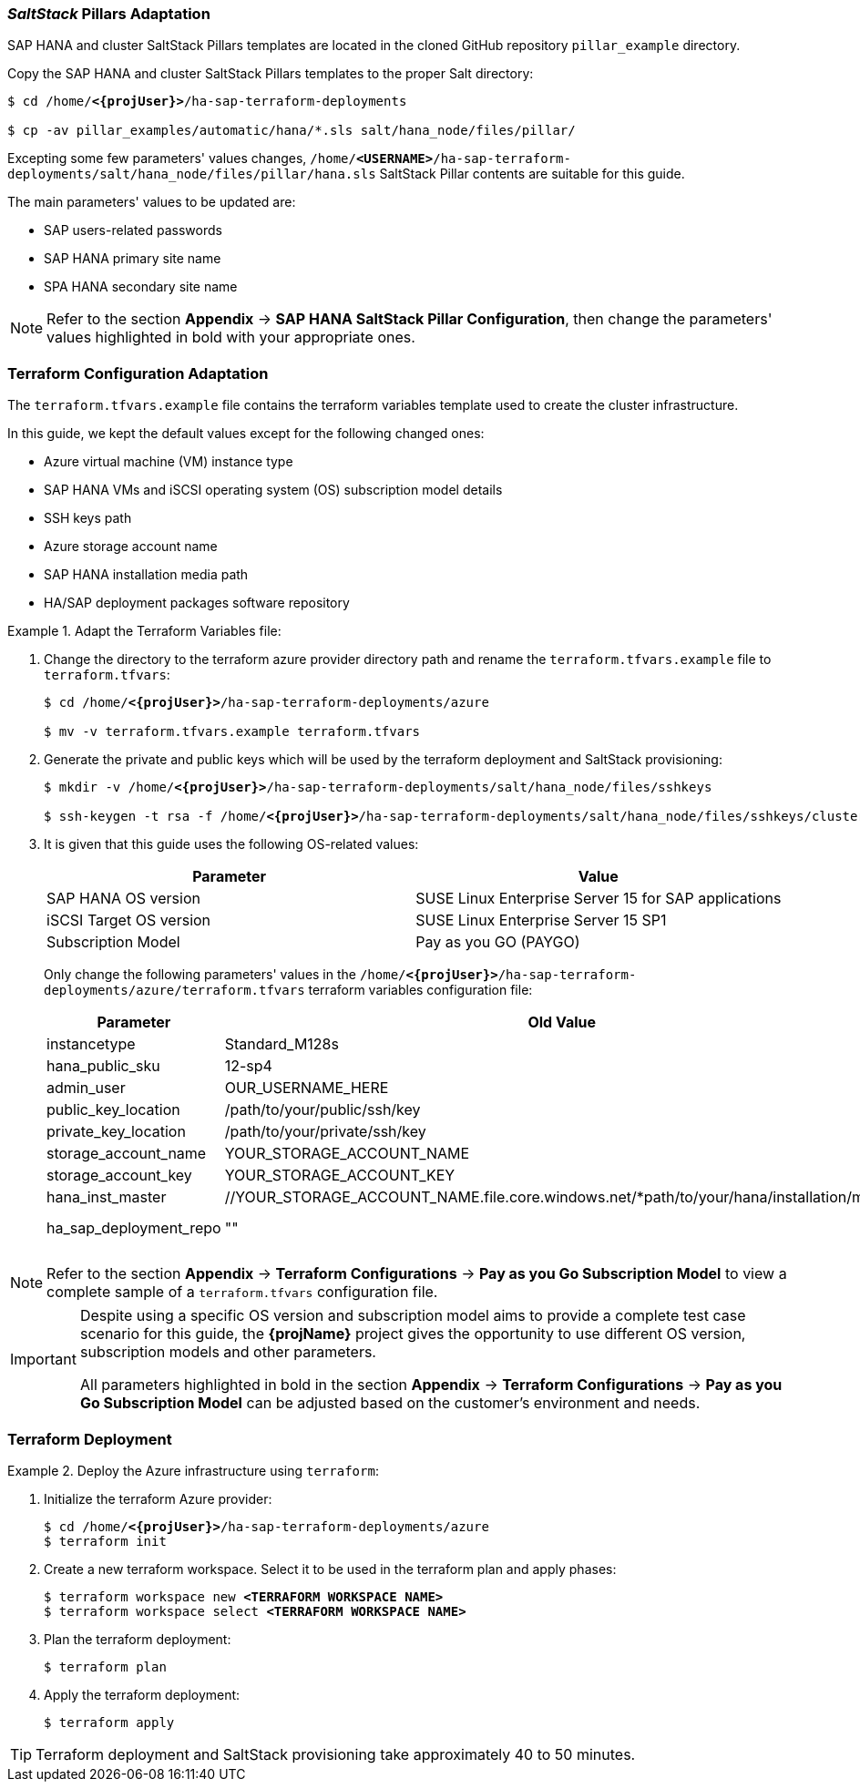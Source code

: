 === _SaltStack_ Pillars Adaptation

SAP HANA and cluster SaltStack Pillars templates are located in the cloned GitHub repository `pillar_example` directory.

Copy the SAP HANA and cluster SaltStack Pillars templates to the proper Salt directory:
[subs="specialchars,quotes,attributes"]
----
$ cd /home/*<{projUser}>*/ha-sap-terraform-deployments

$ cp -av pillar_examples/automatic/hana/*.sls salt/hana_node/files/pillar/
----

Excepting some few parameters' values changes, `/home/*<USERNAME>*/ha-sap-terraform-deployments/salt/hana_node/files/pillar/hana.sls` SaltStack Pillar contents are suitable for this guide. 

The main parameters' values to be updated are:

* SAP users-related passwords
* SAP HANA primary site name
* SPA HANA secondary site name

NOTE: Refer to the section *Appendix* -> *SAP HANA SaltStack Pillar Configuration*, then change the parameters' values highlighted in bold with your appropriate ones.


=== Terraform Configuration Adaptation

The `terraform.tfvars.example` file contains the terraform variables template used to create the cluster infrastructure. 


In this guide, we kept the default values except for the following changed ones:

* Azure virtual machine (VM) instance type
* SAP HANA VMs and iSCSI operating system (OS) subscription model details
* SSH keys path
* Azure storage account name
* SAP HANA installation media path
* HA/SAP deployment packages software repository 

.Adapt the Terraform Variables file:
========
. Change the directory to the terraform azure provider directory path and rename the `terraform.tfvars.example` file to `terraform.tfvars`:
+
[subs="specialchars,quotes,attributes"]
----
$ cd /home/*<{projUser}>*/ha-sap-terraform-deployments/azure

$ mv -v terraform.tfvars.example terraform.tfvars
----

. Generate the private and public keys which will be used by the terraform deployment and SaltStack provisioning:
+
[subs="specialchars,quotes,attributes"]
----
$ mkdir -v /home/*<{projUser}>*/ha-sap-terraform-deployments/salt/hana_node/files/sshkeys

$ ssh-keygen -t rsa -f /home/*<{projUser}>*/ha-sap-terraform-deployments/salt/hana_node/files/sshkeys/cluster.id_rsa
----

. It is given that this guide uses the following OS-related values:
+
|===
| Parameter | Value

| SAP HANA OS version | SUSE Linux Enterprise Server 15 for SAP applications
| iSCSI Target OS version | SUSE Linux Enterprise Server 15 SP1
| Subscription Model | Pay as you GO (PAYGO)
|===
+
Only change the following parameters' values in the `/home/*<{projUser}>*/ha-sap-terraform-deployments/azure/terraform.tfvars` terraform variables configuration file:
+
|===
| Parameter | Old Value | New Value

| instancetype | Standard_M128s | *<CHOSEN INSTANCE TYPE>* 
| hana_public_sku | 12-sp4 | 15
| admin_user | OUR_USERNAME_HERE | *<CHOSEN ADMIN ID>*
| public_key_location | /path/to/your/public/ssh/key | ../salt/hana_node/files/sshkeys/cluster.id_rsa.pub
| private_key_location | /path/to/your/private/ssh/key | ../salt/hana_node/files/sshkeys/cluster.id_rsa
| storage_account_name | YOUR_STORAGE_ACCOUNT_NAME | *<AZURE STORAGE ACCOUNT ID>*
| storage_account_key  | YOUR_STORAGE_ACCOUNT_KEY | *<AZURE STORAGE ACCOUNT KEY #1>*
| hana_inst_master | //YOUR_STORAGE_ACCOUNT_NAME.file.core.windows.net/*path/to/your/hana/installation/master | *<SAP HANA INSTALLATION MEDIA PATH>*
| ha_sap_deployment_repo | "" | "https://download.opensuse.org/repositories/network:/ha-clustering:/Factory/SLE_15/"
|===
========

NOTE: Refer to the section *Appendix* -> *Terraform Configurations* -> *Pay as you Go Subscription Model* to view a complete sample of a `terraform.tfvars` configuration file.

[IMPORTANT]
====
Despite using a specific OS version and subscription model aims to provide a complete test case scenario for this guide, the *{projName}* project gives the opportunity to use different OS version, subscription models and other parameters.

All parameters highlighted in bold in the section *Appendix* -> *Terraform Configurations* -> *Pay as you Go Subscription Model* can be adjusted based on the customer's environment and needs.
====

=== Terraform Deployment

.Deploy the Azure infrastructure using `terraform`:
========
. Initialize the terraform Azure provider:
+
[subs="specialchars,quotes,attributes"]
----
$ cd /home/*<{projUser}>*/ha-sap-terraform-deployments/azure
$ terraform init
----

. Create a new terraform workspace. Select it to be used in the terraform plan and apply phases:
[subs="specialchars,quotes,attributes"]
+
----
$ terraform workspace new *<TERRAFORM WORKSPACE NAME>*
$ terraform workspace select *<TERRAFORM WORKSPACE NAME>*
----

. Plan the terraform deployment:
+
----
$ terraform plan
----

. Apply the terraform deployment:
+
----
$ terraform apply
----

TIP: Terraform deployment and SaltStack provisioning take approximately 40 to 50 minutes.
========
